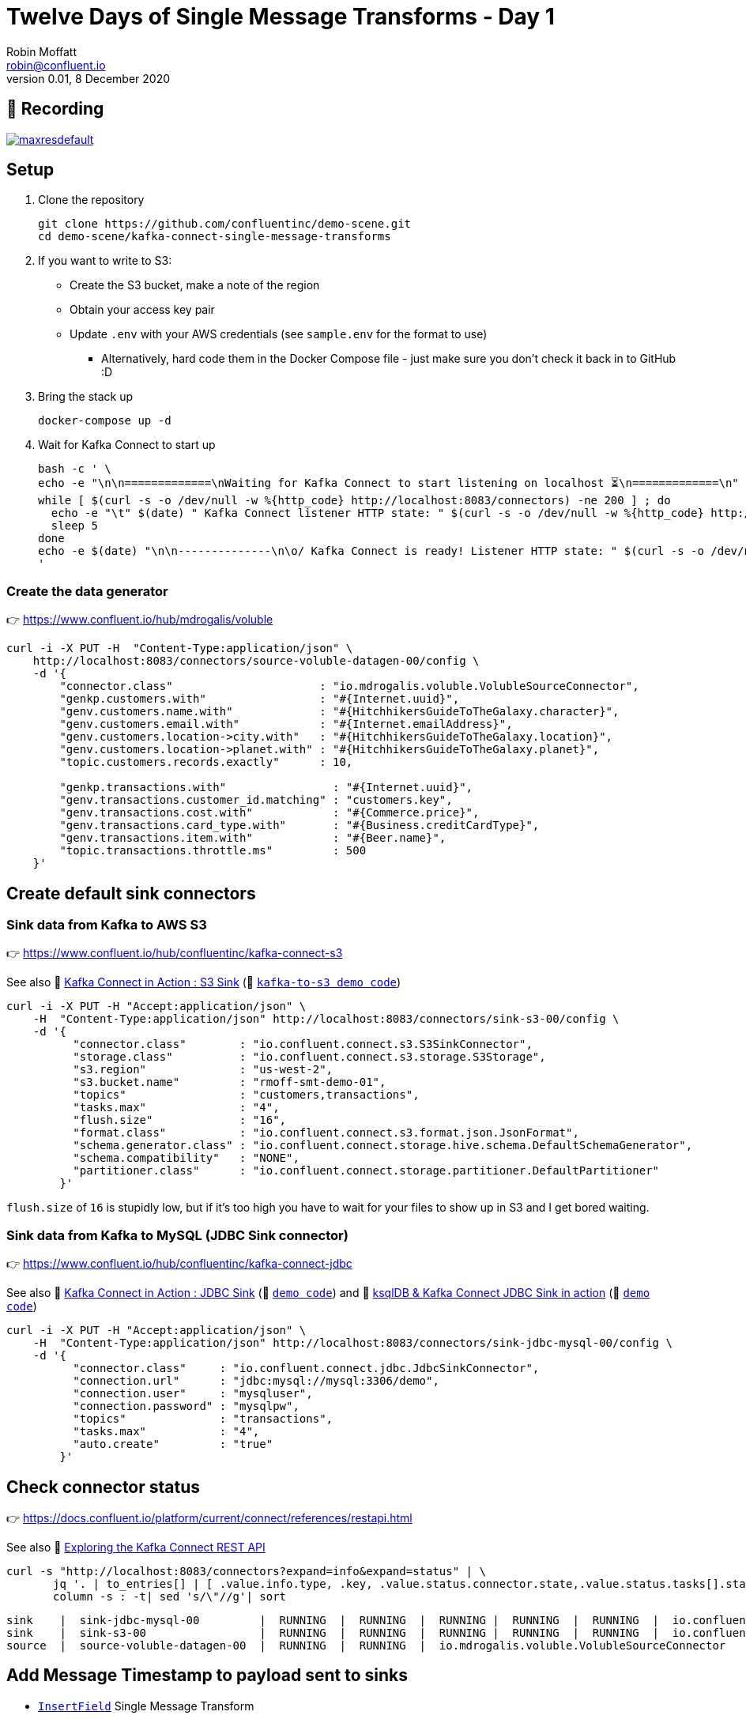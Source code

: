 = Twelve Days of Single Message Transforms - Day 1
Robin Moffatt <robin@confluent.io>
v0.01, 8 December 2020


== 🎥 Recording

image::https://img.youtube.com/vi/3Gj_SoyuTYk/maxresdefault.jpg[link=https://youtu.be/3Gj_SoyuTYk]

== Setup

1. Clone the repository 
+
[source,bash]
----
git clone https://github.com/confluentinc/demo-scene.git
cd demo-scene/kafka-connect-single-message-transforms
----

2. If you want to write to S3:
** Create the S3 bucket, make a note of the region
** Obtain your access key pair
** Update `.env` with your AWS credentials (see `sample.env` for the format to use)
*** Alternatively, hard code them in the Docker Compose file - just make sure you don't check it back in to GitHub :D

3. Bring the stack up
+
[source,bash]
----
docker-compose up -d
----

4. Wait for Kafka Connect to start up
+
[source,bash]
----
bash -c ' \
echo -e "\n\n=============\nWaiting for Kafka Connect to start listening on localhost ⏳\n=============\n"
while [ $(curl -s -o /dev/null -w %{http_code} http://localhost:8083/connectors) -ne 200 ] ; do
  echo -e "\t" $(date) " Kafka Connect listener HTTP state: " $(curl -s -o /dev/null -w %{http_code} http://localhost:8083/connectors) " (waiting for 200)"
  sleep 5
done
echo -e $(date) "\n\n--------------\n\o/ Kafka Connect is ready! Listener HTTP state: " $(curl -s -o /dev/null -w %{http_code} http://localhost:8083/connectors) "\n--------------\n"
'
----

=== Create the data generator

👉 https://www.confluent.io/hub/mdrogalis/voluble

[source,javascript]
----
curl -i -X PUT -H  "Content-Type:application/json" \
    http://localhost:8083/connectors/source-voluble-datagen-00/config \
    -d '{
        "connector.class"                      : "io.mdrogalis.voluble.VolubleSourceConnector",
        "genkp.customers.with"                 : "#{Internet.uuid}",
        "genv.customers.name.with"             : "#{HitchhikersGuideToTheGalaxy.character}",
        "genv.customers.email.with"            : "#{Internet.emailAddress}",
        "genv.customers.location->city.with"   : "#{HitchhikersGuideToTheGalaxy.location}",
        "genv.customers.location->planet.with" : "#{HitchhikersGuideToTheGalaxy.planet}",
        "topic.customers.records.exactly"      : 10,

        "genkp.transactions.with"                : "#{Internet.uuid}",
        "genv.transactions.customer_id.matching" : "customers.key",
        "genv.transactions.cost.with"            : "#{Commerce.price}",
        "genv.transactions.card_type.with"       : "#{Business.creditCardType}",
        "genv.transactions.item.with"            : "#{Beer.name}",
        "topic.transactions.throttle.ms"         : 500 
    }'
----

== Create default sink connectors

=== Sink data from Kafka to AWS S3

👉 https://www.confluent.io/hub/confluentinc/kafka-connect-s3

See also 🎥 https://rmoff.dev/kafka-s3-video[Kafka Connect in Action : S3 Sink] (👾 link:../kafka-to-s3[`kafka-to-s3 demo code`])

[source,javascript]
----
curl -i -X PUT -H "Accept:application/json" \
    -H  "Content-Type:application/json" http://localhost:8083/connectors/sink-s3-00/config \
    -d '{
          "connector.class"        : "io.confluent.connect.s3.S3SinkConnector",
          "storage.class"          : "io.confluent.connect.s3.storage.S3Storage",
          "s3.region"              : "us-west-2",
          "s3.bucket.name"         : "rmoff-smt-demo-01",
          "topics"                 : "customers,transactions",
          "tasks.max"              : "4",
          "flush.size"             : "16",
          "format.class"           : "io.confluent.connect.s3.format.json.JsonFormat",
          "schema.generator.class" : "io.confluent.connect.storage.hive.schema.DefaultSchemaGenerator",
          "schema.compatibility"   : "NONE",
          "partitioner.class"      : "io.confluent.connect.storage.partitioner.DefaultPartitioner"
        }'
----

`flush.size` of `16` is stupidly low, but if it's too high you have to wait for your files to show up in S3 and I get bored waiting. 

=== Sink data from Kafka to MySQL (JDBC Sink connector)

👉 https://www.confluent.io/hub/confluentinc/kafka-connect-jdbc

See also 🎥 https://rmoff.dev/kafka-jdbc-video[Kafka Connect in Action : JDBC Sink] (👾 link:../kafka-to-database/README.adoc[`demo code`]) and 🎥 https://rmoff.dev/ksqldb-jdbc-sink-video[ksqlDB & Kafka Connect JDBC Sink in action] (👾 link:../kafka-to-database/ksqldb-jdbc-sink.adoc[`demo code`])

[source,javascript]
----
curl -i -X PUT -H "Accept:application/json" \
    -H  "Content-Type:application/json" http://localhost:8083/connectors/sink-jdbc-mysql-00/config \
    -d '{
          "connector.class"     : "io.confluent.connect.jdbc.JdbcSinkConnector",
          "connection.url"      : "jdbc:mysql://mysql:3306/demo",
          "connection.user"     : "mysqluser",
          "connection.password" : "mysqlpw",
          "topics"              : "transactions",
          "tasks.max"           : "4",
          "auto.create"         : "true"
        }'
----

== Check connector status

👉 https://docs.confluent.io/platform/current/connect/references/restapi.html

See also 🎥 https://www.youtube.com/watch?v=1EenWEm-5dg&t=314s[Exploring the Kafka Connect REST API]

[source,bash]
----
curl -s "http://localhost:8083/connectors?expand=info&expand=status" | \
       jq '. | to_entries[] | [ .value.info.type, .key, .value.status.connector.state,.value.status.tasks[].state,.value.info.config."connector.class"]|join(":|:")' | \
       column -s : -t| sed 's/\"//g'| sort
----

[source,bash]
----
sink    |  sink-jdbc-mysql-00         |  RUNNING  |  RUNNING  |  RUNNING |  RUNNING  |  RUNNING  |  io.confluent.connect.jdbc.JdbcSinkConnector
sink    |  sink-s3-00                 |  RUNNING  |  RUNNING  |  RUNNING |  RUNNING  |  RUNNING  |  io.confluent.connect.s3.S3SinkConnector
source  |  source-voluble-datagen-00  |  RUNNING  |  RUNNING  |  io.mdrogalis.voluble.VolubleSourceConnector
----

== Add Message Timestamp to payload sent to sinks

* https://docs.confluent.io/platform/current/connect/transforms/insertfield.html[`InsertField`] Single Message Transform

=== Add Message timestamp in JDBC Sink

[source,javascript]
----
curl -i -X PUT -H "Accept:application/json" \
    -H  "Content-Type:application/json" http://localhost:8083/connectors/sink-jdbc-mysql-00/config \
    -d '{
          "connector.class"     : "io.confluent.connect.jdbc.JdbcSinkConnector",
          "connection.url"      : "jdbc:mysql://mysql:3306/demo",
          "connection.user"     : "mysqluser",
          "connection.password" : "mysqlpw",
          "topics"              : "transactions",
          "tasks.max"           : "4",
          "auto.create"         : "true",
          "auto.evolve"         : "true",
          "transforms"          : "insertTS",
          "transforms.insertTS.type": "org.apache.kafka.connect.transforms.InsertField$Value",
          "transforms.insertTS.timestamp.field": "messageTS"
        }'
----

Note `auto.evolve=true` otherwise the target table won't hold the new field unless it happens to exist already.

=== Add Message timestamp to S3

[source,javascript]
----
curl -i -X PUT -H "Accept:application/json" \
    -H  "Content-Type:application/json" http://localhost:8083/connectors/sink-s3-00/config \
    -d '{
          "connector.class"        : "io.confluent.connect.s3.S3SinkConnector",
          "storage.class"          : "io.confluent.connect.s3.storage.S3Storage",
          "s3.region"              : "us-west-2",
          "s3.bucket.name"         : "rmoff-smt-demo-01",
          "topics"                 : "customers,transactions",
          "tasks.max"              : "4",
          "flush.size"             : "16",
          "format.class"           : "io.confluent.connect.s3.format.json.JsonFormat",
          "schema.generator.class" : "io.confluent.connect.storage.hive.schema.DefaultSchemaGenerator",
          "schema.compatibility"   : "NONE",
          "partitioner.class"      : "io.confluent.connect.storage.partitioner.DefaultPartitioner",
          "transforms"             : "insertTS",
          "transforms.insertTS.type": "org.apache.kafka.connect.transforms.InsertField$Value",
          "transforms.insertTS.timestamp.field": "messageTS"
        }'
----

This writes it as a unix epoch value - if you'd rather it in a string then you can use an additional Single Message Transform, https://docs.confluent.io/platform/current/connect/transforms/timestampconverter.html[`TimestampConverter`]:

[source,javascript]
----
curl -i -X PUT -H "Accept:application/json" \
    -H  "Content-Type:application/json" http://localhost:8083/connectors/sink-s3-00/config \
    -d '{
          "connector.class"        : "io.confluent.connect.s3.S3SinkConnector",
          "storage.class"          : "io.confluent.connect.s3.storage.S3Storage",
          "s3.region"              : "us-west-2",
          "s3.bucket.name"         : "rmoff-smt-demo-01",
          "topics"                 : "customers,transactions",
          "tasks.max"              : "4",
          "flush.size"             : "16",
          "format.class"           : "io.confluent.connect.s3.format.json.JsonFormat",
          "schema.generator.class" : "io.confluent.connect.storage.hive.schema.DefaultSchemaGenerator",
          "schema.compatibility"   : "NONE",
          "partitioner.class"      : "io.confluent.connect.storage.partitioner.DefaultPartitioner",
          "transforms"                          : "insertTS,formatTS",
          "transforms.insertTS.type"            : "org.apache.kafka.connect.transforms.InsertField$Value",
          "transforms.insertTS.timestamp.field" : "messageTS",
          "transforms.formatTS.type"            : "org.apache.kafka.connect.transforms.TimestampConverter$Value",
          "transforms.formatTS.format"          : "yyyy-MM-dd HH:mm:ss:SSS",
          "transforms.formatTS.field"           : "messageTS",
          "transforms.formatTS.target.type"     : "string"        
        }'
----
